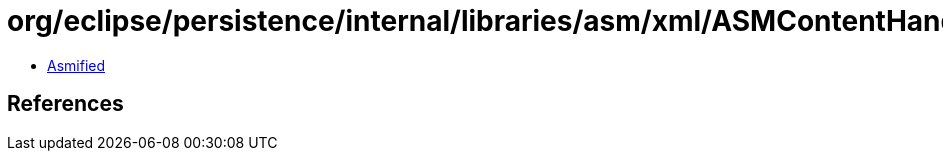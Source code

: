 = org/eclipse/persistence/internal/libraries/asm/xml/ASMContentHandler$LineNumberRule.class

 - link:ASMContentHandler$LineNumberRule-asmified.java[Asmified]

== References

